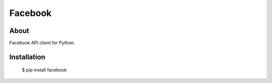 Facebook
========

About
-----

Facebook API client for Python.

Installation
------------

    $ pip install facebook
